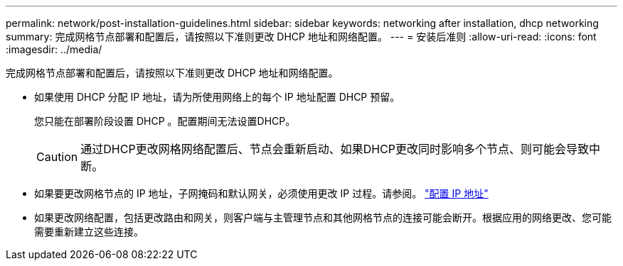 ---
permalink: network/post-installation-guidelines.html 
sidebar: sidebar 
keywords: networking after installation, dhcp networking 
summary: 完成网格节点部署和配置后，请按照以下准则更改 DHCP 地址和网络配置。 
---
= 安装后准则
:allow-uri-read: 
:icons: font
:imagesdir: ../media/


[role="lead"]
完成网格节点部署和配置后，请按照以下准则更改 DHCP 地址和网络配置。

* 如果使用 DHCP 分配 IP 地址，请为所使用网络上的每个 IP 地址配置 DHCP 预留。
+
您只能在部署阶段设置 DHCP 。配置期间无法设置DHCP。

+

CAUTION: 通过DHCP更改网格网络配置后、节点会重新启动、如果DHCP更改同时影响多个节点、则可能会导致中断。

* 如果要更改网格节点的 IP 地址，子网掩码和默认网关，必须使用更改 IP 过程。请参阅。 link:../maintain/configuring-ip-addresses.html["配置 IP 地址"]
* 如果更改网络配置，包括更改路由和网关，则客户端与主管理节点和其他网格节点的连接可能会断开。根据应用的网络更改、您可能需要重新建立这些连接。

